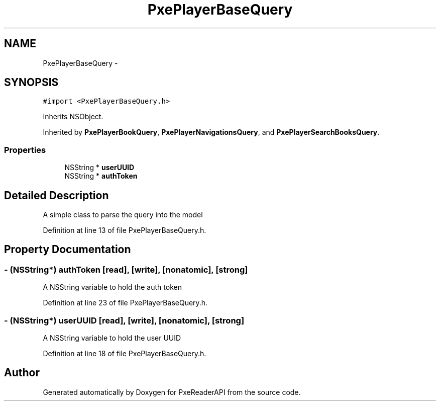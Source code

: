 .TH "PxePlayerBaseQuery" 3 "Mon Apr 28 2014" "PxeReaderAPI" \" -*- nroff -*-
.ad l
.nh
.SH NAME
PxePlayerBaseQuery \- 
.SH SYNOPSIS
.br
.PP
.PP
\fC#import <PxePlayerBaseQuery\&.h>\fP
.PP
Inherits NSObject\&.
.PP
Inherited by \fBPxePlayerBookQuery\fP, \fBPxePlayerNavigationsQuery\fP, and \fBPxePlayerSearchBooksQuery\fP\&.
.SS "Properties"

.in +1c
.ti -1c
.RI "NSString * \fBuserUUID\fP"
.br
.ti -1c
.RI "NSString * \fBauthToken\fP"
.br
.in -1c
.SH "Detailed Description"
.PP 
A simple class to parse the query into the model 
.PP
Definition at line 13 of file PxePlayerBaseQuery\&.h\&.
.SH "Property Documentation"
.PP 
.SS "- (NSString*) authToken\fC [read]\fP, \fC [write]\fP, \fC [nonatomic]\fP, \fC [strong]\fP"
A NSString variable to hold the auth token 
.PP
Definition at line 23 of file PxePlayerBaseQuery\&.h\&.
.SS "- (NSString*) userUUID\fC [read]\fP, \fC [write]\fP, \fC [nonatomic]\fP, \fC [strong]\fP"
A NSString variable to hold the user UUID 
.PP
Definition at line 18 of file PxePlayerBaseQuery\&.h\&.

.SH "Author"
.PP 
Generated automatically by Doxygen for PxeReaderAPI from the source code\&.

